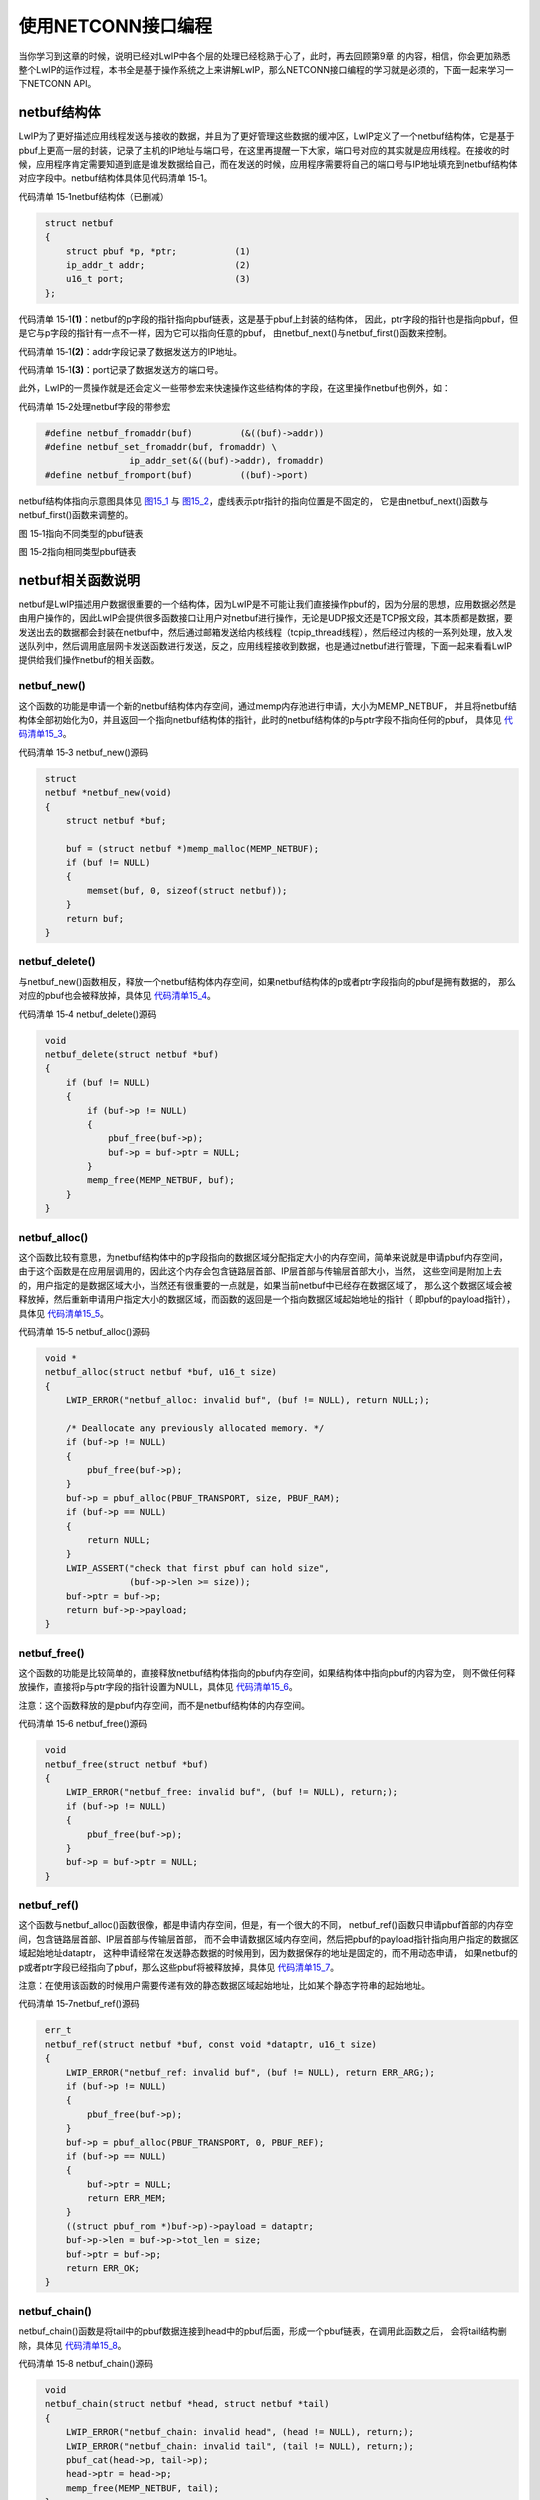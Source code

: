 使用NETCONN接口编程
-------------------

当你学习到这章的时候，说明已经对LwIP中各个层的处理已经稔熟于心了，此时，再去回顾第9章
的内容，相信，你会更加熟悉整个LwIP的运作过程，本书全是基于操作系统之上来讲解LwIP，那么NETCONN接口编程的学习就是必须的，下面一起来学习一下NETCONN
API。

netbuf结构体
~~~~~~~~~~~~

LwIP为了更好描述应用线程发送与接收的数据，并且为了更好管理这些数据的缓冲区，LwIP定义了一个netbuf结构体，它是基于pbuf上更高一层的封装，记录了主机的IP地址与端口号，在这里再提醒一下大家，端口号对应的其实就是应用线程。在接收的时候，应用程序肯定需要知道到底是谁发数据给自己，而在发送的时候，应用程序需要将自己的端口号与IP地址填充到netbuf结构体对应字段中。netbuf结构体具体见代码清单
15‑1。

代码清单 15‑1netbuf结构体（已删减）

.. code-block:: c
   :name: 代码清单15_1

    struct netbuf
    {
        struct pbuf *p, *ptr;		(1)
        ip_addr_t addr;			(2)
        u16_t port;			(3)
    };

代码清单
15‑1\ **(1)**\ ：netbuf的p字段的指针指向pbuf链表，这是基于pbuf上封装的结构体，
因此，ptr字段的指针也是指向pbuf，但是它与p字段的指针有一点不一样，因为它可以指向任意的pbuf，
由netbuf_next()与netbuf_first()函数来控制。

代码清单 15‑1\ **(2)**\ ：addr字段记录了数据发送方的IP地址。

代码清单 15‑1\ **(3)**\ ：port记录了数据发送方的端口号。

此外，LwIP的一贯操作就是还会定义一些带参宏来快速操作这些结构体的字段，在这里操作netbuf也例外，如：

代码清单 15‑2处理netbuf字段的带参宏

.. code-block:: c
   :name: 代码清单15_2

    #define netbuf_fromaddr(buf)         (&((buf)->addr))
    #define netbuf_set_fromaddr(buf, fromaddr) \
                    ip_addr_set(&((buf)->addr), fromaddr)
    #define netbuf_fromport(buf)         ((buf)->port)

netbuf结构体指向示意图具体见 图15_1_ 与 图15_2_，虚线表示ptr指针的指向位置是不固定的，
它是由netbuf_next()函数与netbuf_first()函数来调整的。

.. image:: media/image1.png
   :align: center
   :alt: 图 15‑1指向不同类型的pbuf链表
   :name: 图15_1

图 15‑1指向不同类型的pbuf链表

.. image:: media/image2.png
   :align: center
   :alt: 图 15‑2指向相同类型pbuf链表
   :name: 图15_2

图 15‑2指向相同类型pbuf链表

netbuf相关函数说明
~~~~~~~~~~~~~~~~~~

netbuf是LwIP描述用户数据很重要的一个结构体，因为LwIP是不可能让我们直接操作pbuf的，因为分层的思想，应用数据必然是由用户操作的，因此LwIP会提供很多函数接口让用户对netbuf进行操作，无论是UDP报文还是TCP报文段，其本质都是数据，要发送出去的数据都会封装在netbuf中，然后通过邮箱发送给内核线程（tcpip_thread线程），然后经过内核的一系列处理，放入发送队列中，然后调用底层网卡发送函数进行发送，反之，应用线程接收到数据，也是通过netbuf进行管理，下面一起来看看LwIP提供给我们操作netbuf的相关函数。

netbuf_new()
^^^^^^^^^^^^

这个函数的功能是申请一个新的netbuf结构体内存空间，通过memp内存池进行申请，大小为MEMP_NETBUF，
并且将netbuf结构体全部初始化为0，并且返回一个指向netbuf结构体的指针，此时的netbuf结构体的p与ptr字段不指向任何的pbuf，
具体见 代码清单15_3_。

代码清单 15‑3 netbuf_new()源码

.. code-block:: c
   :name: 代码清单15_3

    struct
    netbuf *netbuf_new(void)
    {
        struct netbuf *buf;

        buf = (struct netbuf *)memp_malloc(MEMP_NETBUF);
        if (buf != NULL)
        {
            memset(buf, 0, sizeof(struct netbuf));
        }
        return buf;
    }

netbuf_delete()
^^^^^^^^^^^^^^^

与netbuf_new()函数相反，释放一个netbuf结构体内存空间，如果netbuf结构体的p或者ptr字段指向的pbuf是拥有数据的，
那么对应的pbuf也会被释放掉，具体见 代码清单15_4_。

代码清单 15‑4 netbuf_delete()源码

.. code-block:: c
   :name: 代码清单15_4

    void
    netbuf_delete(struct netbuf *buf)
    {
        if (buf != NULL)
        {
            if (buf->p != NULL)
            {
                pbuf_free(buf->p);
                buf->p = buf->ptr = NULL;
            }
            memp_free(MEMP_NETBUF, buf);
        }
    }

netbuf_alloc()
^^^^^^^^^^^^^^

这个函数比较有意思，为netbuf结构体中的p字段指向的数据区域分配指定大小的内存空间，简单来说就是申请pbuf内存空间，
由于这个函数是在应用层调用的，因此这个内存会包含链路层首部、IP层首部与传输层首部大小，当然，
这些空间是附加上去的，用户指定的是数据区域大小，当然还有很重要的一点就是，如果当前netbuf中已经存在数据区域了，
那么这个数据区域会被释放掉，然后重新申请用户指定大小的数据区域，而函数的返回是一个指向数据区域起始地址的指针（
即pbuf的payload指针），具体见 代码清单15_5_。

代码清单 15‑5 netbuf_alloc()源码

.. code-block:: c
   :name: 代码清单15_5

    void *
    netbuf_alloc(struct netbuf *buf, u16_t size)
    {
        LWIP_ERROR("netbuf_alloc: invalid buf", (buf != NULL), return NULL;);

        /* Deallocate any previously allocated memory. */
        if (buf->p != NULL)
        {
            pbuf_free(buf->p);
        }
        buf->p = pbuf_alloc(PBUF_TRANSPORT, size, PBUF_RAM);
        if (buf->p == NULL)
        {
            return NULL;
        }
        LWIP_ASSERT("check that first pbuf can hold size",
                    (buf->p->len >= size));
        buf->ptr = buf->p;
        return buf->p->payload;
    }

netbuf_free()
^^^^^^^^^^^^^

这个函数的功能是比较简单的，直接释放netbuf结构体指向的pbuf内存空间，如果结构体中指向pbuf的内容为空，
则不做任何释放操作，直接将p与ptr字段的指针设置为NULL，具体见 代码清单15_6_。

注意：这个函数释放的是pbuf内存空间，而不是netbuf结构体的内存空间。

代码清单 15‑6 netbuf_free()源码

.. code-block:: c
   :name: 代码清单15_6

    void
    netbuf_free(struct netbuf *buf)
    {
        LWIP_ERROR("netbuf_free: invalid buf", (buf != NULL), return;);
        if (buf->p != NULL)
        {
            pbuf_free(buf->p);
        }
        buf->p = buf->ptr = NULL;
    }

netbuf_ref()
^^^^^^^^^^^^

这个函数与netbuf_alloc()函数很像，都是申请内存空间，但是，有一个很大的不同，
netbuf_ref()函数只申请pbuf首部的内存空间，包含链路层首部、IP层首部与传输层首部，
而不会申请数据区域内存空间，然后把pbuf的payload指针指向用户指定的数据区域起始地址dataptr，
这种申请经常在发送静态数据的时候用到，因为数据保存的地址是固定的，而不用动态申请，
如果netbuf的p或者ptr字段已经指向了pbuf，那么这些pbuf将被释放掉，具体见 代码清单15_7_。

注意：在使用该函数的时候用户需要传递有效的静态数据区域起始地址，比如某个静态字符串的起始地址。

代码清单 15‑7netbuf_ref()源码

.. code-block:: c
   :name: 代码清单15_7

    err_t
    netbuf_ref(struct netbuf *buf, const void *dataptr, u16_t size)
    {
        LWIP_ERROR("netbuf_ref: invalid buf", (buf != NULL), return ERR_ARG;);
        if (buf->p != NULL)
        {
            pbuf_free(buf->p);
        }
        buf->p = pbuf_alloc(PBUF_TRANSPORT, 0, PBUF_REF);
        if (buf->p == NULL)
        {
            buf->ptr = NULL;
            return ERR_MEM;
        }
        ((struct pbuf_rom *)buf->p)->payload = dataptr;
        buf->p->len = buf->p->tot_len = size;
        buf->ptr = buf->p;
        return ERR_OK;
    }

netbuf_chain()
^^^^^^^^^^^^^^

netbuf_chain()函数是将tail中的pbuf数据连接到head中的pbuf后面，形成一个pbuf链表，在调用此函数之后，
会将tail结构删除，具体见 代码清单15_8_。

代码清单 15‑8 netbuf_chain()源码

.. code-block:: c
   :name: 代码清单15_8

    void
    netbuf_chain(struct netbuf *head, struct netbuf *tail)
    {
        LWIP_ERROR("netbuf_chain: invalid head", (head != NULL), return;);
        LWIP_ERROR("netbuf_chain: invalid tail", (tail != NULL), return;);
        pbuf_cat(head->p, tail->p);
        head->ptr = head->p;
        memp_free(MEMP_NETBUF, tail);
    }

netbuf_data()
^^^^^^^^^^^^^

该函数可以将netbuf结构体中的ptr指针指向的pbuf数据起始地址填写到dataptr中，同时将数据长度填入len中，
netbuf结构体中p字段的指针指向的数据可能是一个pbuf链表，但是这个函数的操作只能是将ptr指针指向的pbuf数据填写到dataptr中，
如果想要操作netbuf中p指向的链表数据，想要使用netbuf_next()或者netbuf_first()函数来调整ptr指针指向的pbuf，
具体见 代码清单15_9_。

代码清单 15‑9 netbuf_data()

.. code-block:: c
   :name: 代码清单15_9

    err_t
    netbuf_data(struct netbuf *buf, void **dataptr, u16_t *len)
    {
    LWIP_ERROR("netbuf_data: invalid buf", (buf != NULL), return ERR_ARG;);
    LWIP_ERROR("netbuf_data: invalid dataptr", (dataptr != NULL), return ERR_ARG;);
    LWIP_ERROR("netbuf_data: invalid len", (len != NULL), return ERR_ARG;);

        if (buf->ptr == NULL)
        {
            return ERR_BUF;
        }
        *dataptr = buf->ptr->payload;
        *len = buf->ptr->len;
        return ERR_OK;
    }

netbuf_next()与netbuf_first()
^^^^^^^^^^^^^^^^^^^^^^^^^^^^^

netbuf_next()用于移动netbuf的ptr数据指针，使ptr指针指向pbuf链表的下一个pbuf。
同样的netbuf_first()函数可以将ptr指针指向pbuf链表的第一个pbuf。这两个函数是很有用的，
比如netbuf中p字段的指针指向一个pbuf链表，并且pbuf链表中拥有多个pbuf，
那么需要配合netbuf_data()函数将链表中的所有的pbuf读取并且处理；如果netbuf_next()函数的返回值为0，
表示调整成功，而如果返回值小于0时，则表示调整失败，当前pbuf已经是链表的最后一个pbuf，
具体见 代码清单15_10_。

代码清单 15‑10 netbuf_next()与netbuf_first()源码

.. code-block:: c
   :name: 代码清单15_10

    s8_t
    netbuf_next(struct netbuf *buf)
    {
        LWIP_ERROR("netbuf_next: invalid buf", (buf != NULL), return -1;);
        if (buf->ptr->next == NULL)
        {
            return -1;
        }
        buf->ptr = buf->ptr->next;
        if (buf->ptr->next == NULL)
        {
            return 1;
        }
        return 0;
    }

    void
    netbuf_first(struct netbuf *buf)
    {
        LWIP_ERROR("netbuf_first: invalid buf", (buf != NULL), return;);
        buf->ptr = buf->p;
    }

netbuf_copy()
^^^^^^^^^^^^^

这个函数用于将netbuf
结构体数据区域pbuf中的所有数据拷贝到dataptr指针指向的存储区，即使pbuf（链表）中的数据被保存在多个pbuf中，
它也会完全拷贝出来，len参数指定要拷贝数据的最大长度，如果netbuf的数据区域空间小于len指定的大小，
那么内核只会拷贝netbuf数据区域大小的数据，此外，该函数本质是一个宏定义，
真正实现的函数在pbuf.c中，具体见 代码清单15_11_。

代码清单 15‑11 netbuf_copy()源码

.. code-block:: c
   :name: 代码清单15_11

    #define netbuf_copy_partial(buf, dataptr, len, offset) \
                pbuf_copy_partial((buf)->p, (dataptr), (len), (offset))
    #define netbuf_copy(buf,dataptr,len)  \
                netbuf_copy_partial(buf, dataptr, len, 0)

    u16_t pbuf_copy_partial(const struct pbuf *buf, void *dataptr,
                u16_t len, u16_t offset)
    {
        const struct pbuf *p;
        u16_t left = 0;
        u16_t buf_copy_len;
        u16_t copied_total = 0;


        for (p = buf; len != 0 && p != NULL; p = p->next)
        {
            if ((offset != 0) && (offset >= p->len))
            {
                offset = (u16_t)(offset - p->len);
            }
            else
            {
            buf_copy_len = (u16_t)(p->len - offset);
                if (buf_copy_len > len)
                {
                    buf_copy_len = len;
                }
                MEMCPY(&((char *)dataptr)[left],
                        &((char *)p->payload)[offset], buf_copy_len);
                copied_total = (u16_t)(copied_total + buf_copy_len);
                left = (u16_t)(left + buf_copy_len);
                len = (u16_t)(len - buf_copy_len);
                offset = 0;
            }
        }
        return copied_total;
    }


netbuf_take()
^^^^^^^^^^^^^

这个函数用于将用户指定区域的数据dataptr拷贝到netbuf
结构体数据区域pbuf中，可能用户数据太多，一个pbuf存储不下用户的数据，那么内核将对数据进行切割处理，使用多个pbuf存储，len参数指定要拷贝数据的长度，具体见 代码清单15_12_。

代码清单 15‑12 netbuf_take()源码

.. code-block:: c
   :name: 代码清单15_12

    #define netbuf_take(buf, dataptr, len) \
        pbuf_take((buf)->p, dataptr, len)

    err_t
    pbuf_take(struct pbuf *buf, const void *dataptr, u16_t len)
    {
        struct pbuf *p;
        size_t buf_copy_len;
        size_t total_copy_len = len;
        size_t copied_total = 0;

        if ((buf == NULL) || (dataptr == NULL) || (buf->tot_len < len))
        {
            return ERR_ARG;
        }

        /* 拷贝数据 */
        for (p = buf; total_copy_len != 0; p = p->next)
        {
            LWIP_ASSERT("pbuf_take: invalid pbuf", p != NULL);
            buf_copy_len = total_copy_len;
            if (buf_copy_len > p->len)
            {
                /* 此pbuf无法保存所有剩余数据 */
                buf_copy_len = p->len;
            }
            /* 从dataptr 拷贝数据到 p->payload*/
            MEMCPY(p->payload, &((const char *)dataptr)[copied_total], buf_copy_len);
            total_copy_len -= buf_copy_len;
            copied_total += buf_copy_len;
        }
        return ERR_OK;
    }

其他操作netbuf的宏定义
^^^^^^^^^^^^^^^^^^^^^^

除了上述的一些函数（宏定义）以外，LwIP还定义了很多宏直接操作netbuf，获得netbuf的信息，或者设置netbuf的字段信息，具体见

代码清单 15‑13其他操作netbuf的宏定义

.. code-block:: c
   :name: 代码清单15_13

    //获取数据的总长度
    #define netbuf_len(buf)              ((buf)->p->tot_len)

    //得到远端IP地址（目标IP地址）
    #define netbuf_fromaddr(buf)         (&((buf)->addr))

    //设置远端IP地址（目标IP地址）
    #define netbuf_set_fromaddr(buf, fromaddr) \
    ip_addr_set(&((buf)->addr), fromaddr)

    //得到远端端口号
    #define netbuf_fromport(buf)         ((buf)->port)

netconn结构体
~~~~~~~~~~~~~

在LwIP中，如TCP连接，UDP通信，都是需要提供一个编程接口给用户使用的，那么为了描述这样子的一个接口，LwIP抽象出来一个nettonn结构体，它能描述一个连接，供应用程序使用，同时内核的NETCONN
API接口也对各种连接操作函数进行了统一的封装，这样子，用户程序可以很方便使netconn和编程函数，我们暂且将netconn称之为连接结构体。

一个连接结构体中包含的成员变量很多，如描述连接的类型，连接的状态（主要是在TCP连接中使用），
对应的控制块（如UDP控制块、TCP控制块等等），还有对应线程的消息邮箱以及一些记录的信息，具体见 代码清单15_14_。

代码清单 15‑14 netconn结构体

.. code-block:: c
   :name: 代码清单15_14

    struct netconn
    {
        /** netconn类型 */
        enum netconn_type type;
        /** 当前netconn状态 */
        enum netconn_state state;
        /** LwIP的控制块指针，如TCP控制块、UDP控制块 */
        union
        {
            struct ip_pcb  *ip;
            struct tcp_pcb *tcp;
            struct udp_pcb *udp;
            struct raw_pcb *raw;
        } pcb;
        err_t pending_err;/** 这个netconn最后一个异步未报告的错误 */
        sys_sem_t op_completed;	//信号量
        /** 消息邮箱，存储接收的数据，直到它们被提取 */
        sys_mbox_t recvmbox;
        /** 用于TCP服务器上的请求连接缓冲区 */
        sys_mbox_t acceptmbox;

        /** socket描述符，用于Socket API */
    #if LWIP_SOCKET
        int socket;
    #endif /* LWIP_SOCKET */

        /** 标志 */
        u8_t flags;
    #if LWIP_TCP
        /** 当调用netconn_write()函数发送的数据不适合发送缓冲区时，
            数据会暂时存储在current_msg中，等待数据合适的时候进行发送 */
        struct api_msg *current_msg;
    #endif /* LWIP_TCP */
        /** 连接相关的回调函数 */
        netconn_callback callback;
    };


在这里我们简单讲解一下netconn结构体中的部分字段，op_completed信号量是非常重要的字段，它是等待对应的处理函数处理完成时两部分线程进行同步，具体可以参考图9_4的运作过程。

recvmbox邮箱是接收数据的邮箱，内核线程会把接收到的数据投递到这个邮箱中，等待应用线程来读取这些数据。

同时LwIP为了描述连接的类型与状态，定义了一些枚举类型的变量，此外还定义了一个回调函数的指针类型，具体见
代码清单15_15_。

代码清单 15‑15 描述netconn的类型、状态及回调函数

.. code-block:: c
   :name: 代码清单15_15

    enum netconn_type
    {
        NETCONN_INVALID     = 0,
        /** TCP */
        NETCONN_TCP         = 0x10,
        /** UDP */
        NETCONN_UDP         = 0x20,
        /** UDP lite */
        NETCONN_UDPLITE     = 0x21,
        /** 无校验UDP */
        NETCONN_UDPNOCHKSUM = 0x22,
        /** Raw */
        NETCONN_RAW         = 0x40
    };

    enum netconn_state
    {
        NETCONN_NONE,       //不处于任何状态
        NETCONN_WRITE,      //正在写（发送）数据
        NETCONN_LISTEN,     //处于监听状态
        NETCONN_CONNECT,    //处于连接状态
        NETCONN_CLOSE       //处于关闭状态
    };

    typedef void (* netconn_callback)(struct netconn *,
                                    enum netconn_evt,
                                    u16_t len);


netconn函数接口说明
~~~~~~~~~~~~~~~~~~~

在前面一直都是NETCONN
API，但是都没真正使用到这些API，下面我们就正式进入NETCONN
API的学习阶段，下面这些函数都在api_lib.c文件中实现，在api.h头文件中声明。

提示：本章的内容建议结合第9章 一起查看，更深入了解这些函数接口的运作。

netconn_new()
^^^^^^^^^^^^^

函数 netconn_new
()本质上是一个宏定义，它用来创建一个新的连接结构，连接结构的类型可以选择为
TCP 或 UDP等，参数 type 描述了连接的类型，可以为 NETCONN_TCP
或NETCONN_UDP
等，在这个函数被调用时，会初始化相关的字段，而并不会创建连接，具体见 代码清单15_16_。

代码清单 15‑16 netconn_new()源码

.. code-block:: c
   :name: 代码清单15_16

    //该函数本质是宏定义
    #define netconn_new(t)   \
                netconn_new_with_proto_and_callback(t, 0, NULL)

    //真正实现的函数
    struct netconn *
    netconn_new_with_proto_and_callback(enum netconn_type t,
                                        u8_t proto,
                                        netconn_callback callback)
    {
        struct netconn *conn;
        API_MSG_VAR_DECLARE(msg);
        API_MSG_VAR_ALLOC_RETURN_NULL(msg);

        conn = netconn_alloc(t, callback);		(1)
        if (conn != NULL)
        {
            err_t err;

            API_MSG_VAR_REF(msg).msg.n.proto = proto;
            API_MSG_VAR_REF(msg).conn = conn;
            err = netconn_apimsg(lwip_netconn_do_newconn,
                                &API_MSG_VAR_REF(msg));		(2)
            if (err != ERR_OK)
            {
                sys_sem_free(&conn->op_completed);
                sys_mbox_free(&conn->recvmbox);
                memp_free(MEMP_NETCONN, conn);
                API_MSG_VAR_FREE(msg);
                return NULL;
            }
        }
        API_MSG_VAR_FREE(msg);
        return conn;
    }

代码清单
15‑16\ **(1)**\ ：我们先看看这个函数的执行过程，首先调用netconn_alloc()函数申请并且并且初始化一个netconn结构，
初始化的过程包括设置
netconn 结构体中类型字段等，同时为该结构的 op_completed
创建一个信号量（用于同步）、在netconn 结构体中的 recvmbox
字段创建一个接收邮箱。但是注意了， netconn_alloc ()函数并不是在
api_lib.c 文件中，而是在api_msg.c
中，具体的实现过程大家可以自行去了解，在这里就不多讲解。

代码清单
15‑16\ **(2)**\ ：调用netconn_apimsg()函数构造一个消息，并且通过系统的消息邮箱发送给内核线程，
请求LwIP内核去执行lwip_netconn_do_newconn()函数，并且在执行的时候，需要利用op_completed
字段的信号量进行同步，直到内核处理完后，会释放一个信号量表示执行完成，这样子就形成两个线程间的同步，netconn_new()函数才得以继续执行。

netconn_delete()
^^^^^^^^^^^^^^^^

这个函数的功能与netconn_new()函数刚好是相反的，它用于删除一个netconn连接结构，对于TCP连接，
如果此时是处于连接状态的，在调用该函数后，将请求内核执行终止连接操作，此时应用线程是无需理会到底是怎么运作的，
因为LwIP内核将会完成所有的挥手过程，需要注意的是此时的TCP控制块还是不会立即被删除的，
因为需要完成真正的断开挥手操作，这些状态可以参考TCP协议状态转移图。而对于UDP协议，UDP控制块将被删除，
终止通信，具体见 代码清单15_17_。

代码清单 15‑17 netconn_delete()源码

.. code-block:: c
   :name: 代码清单15_17

    err_t
    netconn_delete(struct netconn *conn)
    {
        err_t err;

        /* 判断一下netconn结构是否正确 */
        if (conn == NULL)
        {
            return ERR_OK;
        }

        err = netconn_prepare_delete(conn);			(1)

        if (err == ERR_OK)
        {
            netconn_free(conn);
        }
        return err;
    }

    err_t
    netconn_prepare_delete(struct netconn *conn)
    {
        err_t err;
        API_MSG_VAR_DECLARE(msg);

        if (conn == NULL)
        {
            return ERR_OK;
        }

        API_MSG_VAR_ALLOC(msg);
        API_MSG_VAR_REF(msg).conn = conn;

        //记录时间
        API_MSG_VAR_REF(msg).msg.sd.polls_left =
            ((LWIP_TCP_CLOSE_TIMEOUT_MS_DEFAULT
            + TCP_SLOW_INTERVAL - 1) / TCP_SLOW_INTERVAL) + 1;

        err = netconn_apimsg(lwip_netconn_do_delconn,
                            &API_MSG_VAR_REF(msg)); 	 (2)

        API_MSG_VAR_FREE(msg);

        if (err != ERR_OK)
        {
            return err;
        }
        return ERR_OK;
    }

代码清单
15‑17\ **(1)(2)**\ ：这个函数真正处理的函数是netconn_prepare_delete()，
它同样是调用netconn_apimsg()函数先构造一个API消息，然后投递到系统邮箱，
请求LwIP内核线程去执行lwip_netconn_do_delconn()函数，这个函数会将对应的netconn连接结构删除，
在执行完毕之后，通过信号量进行同步，应用线程得以继续执行。

netconn_getaddr()
^^^^^^^^^^^^^^^^^

netconn_getaddr()函数的作用很简单，就是获取一个netconn连接结构的源IP地址、端口号与目标IP地址、端口号等信息，
并且IP地址保存在addr中，端口号保存在port中，而local指定需要获取的信息是本地IP地址（源IP地址）
还是远端IP地址（目标IP地址），如果是1则表示获取本地IP地址与端口号，如果为0表示远端IP地址与端口号。
同样的，该函数会调用netconn_apimsg()函数构造一个API消息，并且请求内核执行lwip_netconn_do_getaddr()函数，
然后通过netconn连接结构的信号量进行同步，具体见 代码清单15_18_。

代码清单 15‑18 netconn_getaddr()源码

.. code-block:: c
   :name: 代码清单15_18

    err_t
    netconn_getaddr(struct netconn *conn,
                    ip_addr_t *addr,
                    u16_t *port,
                    u8_t local)
    {
        API_MSG_VAR_DECLARE(msg);
        err_t err;

        API_MSG_VAR_ALLOC(msg);
        API_MSG_VAR_REF(msg).conn = conn;
        API_MSG_VAR_REF(msg).msg.ad.local = local;
        msg.msg.ad.ipaddr = addr;
        msg.msg.ad.port = port;

        err = netconn_apimsg(lwip_netconn_do_getaddr, &msg);

        API_MSG_VAR_FREE(msg);

        return err;
    }

netconn_bind()
^^^^^^^^^^^^^^

netconn_bind()函数用于将一个 IP
地址及端口号与netconn连接结构进行绑定，如果作为服务器端，这一步操作是必然需要的，同样的，
该函数会调用netconn_apimsg()函数构造一个API消息，并且请求内核执行lwip_netconn_do_bind()函数，
然后通过netconn连接结构的信号量进行同步，事实上内核线程的处理也是通过函数调用xxx_bind（
xxx_bind可以是udp_bind、tcp_bind、raw_bind，具体是哪个函数内核是根据netconn的类型决定的）
完成相应控制块的绑定工作，具体见 代码清单15_19_。

代码清单 15‑19 netconn_bind()源码

.. code-block:: c
   :name: 代码清单15_19

    err_t
    netconn_bind(struct netconn *conn,
                const ip_addr_t *addr,
                u16_t port)
    {
        API_MSG_VAR_DECLARE(msg);
        err_t err;
        /* 如果IP地址为空，将设置为 */
        if (addr == NULL)
        {
            addr = IP4_ADDR_ANY;
        }

        API_MSG_VAR_ALLOC(msg);
        API_MSG_VAR_REF(msg).conn = conn;
        API_MSG_VAR_REF(msg).msg.bc.ipaddr = API_MSG_VAR_REF(addr);
        API_MSG_VAR_REF(msg).msg.bc.port = port;

        err = netconn_apimsg(lwip_netconn_do_bind,
                            &API_MSG_VAR_REF(msg));

        API_MSG_VAR_FREE(msg);

        return err;
    }

netconn_connect()
^^^^^^^^^^^^^^^^^

netconn_connect()函数是一个主动建立连接的函数，它一般在客户端中调用，将服务器端的
IP 地址和端口号与本地的netconn
连接结构绑定，当TCP协议使用该函数的时候就是进行握手的过程，调用的应用线程将阻塞至握手完成；
而对于UDP协议来说，调用该函数只是设置UDP控制块的目标IP地址与目标端口号，
其实这个函数也是通过调用netconn_apimsg()函数构造一个API消息，并且请求内核执行lwip_netconn_do_connect()函数，
然后通过netconn连接结构的信号量进行同步，在lwip_netconn_do_connect()函数中，根据netconn的类型不同，
调用对应的xxx_connect()函数进行对应的处理，如果是TCP连接，将调用tcp_connect()；如果是UDP协议，
将调用udp_connect()；如果是RAW，将调用raw_connect()函数处理，具体见 代码清单15_20_。

代码清单 15‑20 netconn_connect()源码

.. code-block:: c
   :name: 代码清单15_20

    err_t
    netconn_connect(struct netconn *conn,
                    const ip_addr_t *addr,
                    u16_t port)
    {
        API_MSG_VAR_DECLARE(msg);
        err_t err;

        if (addr == NULL)
        {
            addr = IP4_ADDR_ANY;
        }

        API_MSG_VAR_ALLOC(msg);
        API_MSG_VAR_REF(msg).conn = conn;
        API_MSG_VAR_REF(msg).msg.bc.ipaddr = API_MSG_VAR_REF(addr);
        API_MSG_VAR_REF(msg).msg.bc.port = port;

        err = netconn_apimsg(lwip_netconn_do_connect,
                            &API_MSG_VAR_REF(msg));

        API_MSG_VAR_FREE(msg);

        return err;
    }

netconn_disconnect()
^^^^^^^^^^^^^^^^^^^^

该函数是用于终止一个UDP协议的通信，注意，是UDP协议，而不是TCP协议，因为这个函数只能用于UDP协议，
简单来说就是将UDP控制块的目标IP地址与目标端口号清除，不过麻雀虽小，但五脏俱全，
同样的该函数也是构造API消息请求内核执行lwip_netconn_do_disconnect()函数，具体见 代码清单15_21_。

代码清单 15‑21 netconn_disconnect()源码

.. code-block:: c
   :name: 代码清单15_21

    err_t
    netconn_disconnect(struct netconn *conn)
    {
        API_MSG_VAR_DECLARE(msg);
        err_t err;

        API_MSG_VAR_ALLOC(msg);
        API_MSG_VAR_REF(msg).conn = conn;

        err = netconn_apimsg(lwip_netconn_do_disconnect,
                            &API_MSG_VAR_REF(msg));

        API_MSG_VAR_FREE(msg);

        return err;
    }

netconn_listen()
^^^^^^^^^^^^^^^^

netconn_listen()函数的本质是一个带参宏，其真正调用的函数是netconn_listen_with_backlog()，
只适用于TCP服务器中调用，它的作用是让netconn连接结构处于监听状态，同时让TCP控制块的状态处于LISTEN状态，
以便客户端连接，同样的，它通过netconn_apimsg()函数请求内核执行lwip_netconn_do_listen()，
这个函数才是真正处理TCP连接的监听状态，并且在这个函数中会创建一个连接邮箱——acceptmbox邮箱在netconn连接结构中，
然后在TCP控制块中注册连接回调函数——accept_function()，当有客户端连接的时候，这个回调函数被执行，
并且向acceptmbox邮箱发送一个消息，通知应用程序有一个新的客户端连接，以便用户去处理这个连接。当然，
在wip_netconn_do_listen()函数处理完成的时候会释放一个信号量，以进行线程间的同步，具体见 代码清单15_22_。

代码清单 15‑22 netconn_listen()源码

.. code-block:: c
   :name: 代码清单15_22

    #define netconn_listen(conn)	\
        netconn_listen_with_backlog(conn, TCP_DEFAULT_LISTEN_BACKLOG)

    err_t
    netconn_listen_with_backlog(struct netconn *conn, u8_t backlog)
    {
        API_MSG_VAR_DECLARE(msg);
        err_t err;

        LWIP_UNUSED_ARG(backlog);

        API_MSG_VAR_ALLOC(msg);
        API_MSG_VAR_REF(msg).conn = conn;

        err = netconn_apimsg(lwip_netconn_do_listen,
                            &API_MSG_VAR_REF(msg));

        API_MSG_VAR_FREE(msg);

        return err;
    }

netconn_accept()
^^^^^^^^^^^^^^^^

该函数用于TCP服务器中，接受远端主机的连接，内核会在acceptmbox邮箱中获取一个连接请求，如果邮箱中没有连接请求，将阻塞应用程序，直到接收到从远端主机发出的连接请求。调用这个函数的应用程序必须处于监听（LISTEN）状态，因此在调用netconn_accept()函数之前必须调用netconn_listen()函数进入监听状态，在与远程主机的连接建立后，函数返回一个连接结构netconn；该函数在并不会构造一个API消息，而是直接获取acceptmbox邮箱中的连接请求，如果没有连接请求，将一直阻塞，当接收到远端主机的连接请求后，它会触发一个连接事件的回调函数（netconn结构体中的回调函数字段），连接的信息由accept_function()函数完成。可能很多同学一看那源码，没发现这个回调函数啊，其实在LwIP在将TCP服务器进入监听状态的时候就已经注册了这个回调函数，在有连接的时候，就直接进行连接。在lwip_netconn_do_listen()
函数中调用
tcp_accept()函数进行注册连接时候的回调函数，netconn_accept()源码具体见 代码清单15_23_。

代码清单 15‑23 netconn_accept()源码

.. code-block:: c
   :name: 代码清单15_23

    err_t
    netconn_accept(struct netconn *conn, struct netconn **new_conn)
    {
    #if LWIP_TCP
        err_t err;
        void *accept_ptr;
        struct netconn *newconn;

        err = netconn_err(conn);
        if (err != ERR_OK)
        {
            /* return pending error */
            return err;
        }
        if (!NETCONN_ACCEPTMBOX_WAITABLE(conn))
        {
            /* 如果acceptmbox无效 */
            return ERR_CLSD;
        }
        //如果netconn是不阻塞的
        if (netconn_is_nonblocking(conn))
        {
            //从 acceptmbox 邮箱获取远端主机的连接请求
            if (sys_arch_mbox_tryfetch(&conn->acceptmbox, &accept_ptr)
                    == SYS_ARCH_TIMEOUT)
            {
                //如果超时
                return ERR_WOULDBLOCK;
            }
        }
        else
        {
            //一直等待着远端的连接请求
            sys_arch_mbox_fetch(&conn->acceptmbox, &accept_ptr, 0);
        }

        /* 触发连接事件的回调函数 */
        API_EVENT(conn, NETCONN_EVT_RCVMINUS, 0);

        if (lwip_netconn_is_err_msg(accept_ptr, &err))
        {
            /* 如果连接错误 */
            return err;
        }
        if (accept_ptr == NULL)
        {
            /* 连接已终止 */
            return ERR_CLSD;
        }
        newconn = (struct netconn *)accept_ptr;
        *new_conn = newconn;

        return ERR_OK;
    }

netconn_recv()
^^^^^^^^^^^^^^

这个函数可能是我们在写代码中遇到最多的函数了，它可以接收一个UDP或者TCP的数据包，从recvmbox邮箱中获取数据包，如果该邮箱中没有数据包，那么线程调用这个函数将会进入阻塞状态以等待消息的到来，如果在等待TCP连接上的数据时，远端主机终止连接，将返回一个终止连接的错误代码（ERR_CLSD），应用程序可以根据错误的类型进行不一样的处理。

对应TCP连接，netconn_recv()函数将调用netconn_recv_data_tcp()函数去获取TCP连接上的数据，
在获取数据的过程中，调用netconn_recv_data()函数从recvmbox邮箱获取pbuf，
然后通过netconn_tcp_recvd_msg()->netconn_apimsg()函数构造一个API消息投递给系统邮箱，
请求内核执行lwip_netconn_do_recv()函数，该函数将调用tcp_recved()函数去更新TCP接收窗口，
同时netconn_recv()函数将完成pbuf数据包封装在netbuf中，返回个应用程序；而对于UDP协议、RAW连接，
将简单多了，将直接调用netconn_recv_data()函数获取数据，完成pbuf封装在netbuf中，
返回给应用程序，具体见 代码清单15_24_。

代码清单 15‑24 netconn_recv()源码

.. code-block:: c
   :name: 代码清单15_24

    err_t
    netconn_recv(struct netconn *conn, struct netbuf **new_buf)
    {
    #if LWIP_TCP
        struct netbuf *buf = NULL;
        err_t err;
    #endif /* LWIP_TCP */

        *new_buf = NULL;

    #if LWIP_TCP
    #if (LWIP_UDP || LWIP_RAW)

        //如果是TCP连接
        if (NETCONNTYPE_GROUP(conn->type) == NETCONN_TCP)
    #endif /* (LWIP_UDP || LWIP_RAW) */
        {
            struct pbuf *p = NULL;
            /* 申请内存 */
            buf = (struct netbuf *)memp_malloc(MEMP_NETBUF);
            if (buf == NULL)
            {
                return ERR_MEM;
            }

            //等待数据 —— TCP连接
            err = netconn_recv_data_tcp(conn, &p, 0);
            if (err != ERR_OK)
            {
                memp_free(MEMP_NETBUF, buf);
                return err;
            }
            LWIP_ASSERT("p != NULL", p != NULL);

            buf->p = p;
            buf->ptr = p;
            buf->port = 0;
            ip_addr_set_zero(&buf->addr);
            *new_buf = buf;

            return ERR_OK;
        }
    #endif /* LWIP_TCP */
    #if LWIP_TCP && (LWIP_UDP || LWIP_RAW)
        //如果是UDP协议、RAW连接
        else
    #endif /* LWIP_TCP && (LWIP_UDP || LWIP_RAW) */
        {
    #if (LWIP_UDP || LWIP_RAW)

            //等待数据
            return netconn_recv_data(conn, (void **)new_buf, 0);
    #endif /* (LWIP_UDP || LWIP_RAW) */
        }
    }

整个运作过程的示意图具体见图 15‑3。

.. image:: media/image3.png
   :align: center
   :alt: 图 15‑3接收数据运作的示意图（已省略部分细节）
   :name: 图15_3

图 15‑3接收数据运作的示意图（已省略部分细节）

netconn_send()
^^^^^^^^^^^^^^

整个数据发送函数我们在实际中使用的也是非常多的，它用于UDP协议、RAW连接发送数据，
通过参数conn选择指定的UDP或者RAW控制块发送参数buf中的数据，UDP/RAW控制块中已经记录了目标IP地址与目标端口号了。
这些数据被封装在netbuf中，如果没有使用IP数据报分片功能，那么这些数据不能太大，数据长度不能大于网卡最大传输单元MTU，因为这个API目前还没有提供直接获取底层网卡最大传输单元MTU数值的函数，这就需要采用其它的途径来避免超过MTU值，所以规定了一个上限，即netbuf中包含的数据不能大于1000个字节，这就需要我们自己在发送数据的时候要注意，当然，使用了IP数据报分片功能的话，就不用管这些限制了。该函数会调用netconn_apimsg()函数构造一个API消息，并且请求内核执行lwip_netconn_do_send()函数，这个函数会通过消息得到目标IP地址与端口号以及pbuf数据报等信息，然后调用raw_send()/udp_send()等函数发送数据，最后通过netconn连接结构的信号量进行同步，netconn_send()函数源码具体见 代码清单15_25_

代码清单 15‑25netconn_send()源码

.. code-block:: c
   :name: 代码清单15_25

    err_t
    netconn_send(struct netconn *conn, struct netbuf *buf)
    {
        API_MSG_VAR_DECLARE(msg);
        err_t err;


        API_MSG_VAR_ALLOC(msg);
        API_MSG_VAR_REF(msg).conn = conn;
        API_MSG_VAR_REF(msg).msg.b = buf;

        err = netconn_apimsg(lwip_netconn_do_send,
                            &API_MSG_VAR_REF(msg));

        API_MSG_VAR_FREE(msg);

        return err;
    }

netconn_sendto()
^^^^^^^^^^^^^^^^

这个函数与netconn_send()函数是一样的功能，只不过参数中直接指出目标IP地址与目标端口号，并且填写在pbuf中，具体见
代码清单15_26_。

代码清单 15‑26 netconn_sendto()

.. code-block:: c
   :name: 代码清单15_26

    err_t
    netconn_sendto(struct netconn *conn,
                struct netbuf *buf,
                const ip_addr_t *addr,
                u16_t port)
    {
        if (buf != NULL)
        {
            ip_addr_set(&buf->addr, addr);
            buf->port = port;
            return netconn_send(conn, buf);
        }
        return ERR_VAL;
    }

netconn_write()
^^^^^^^^^^^^^^^

netconn_write()函数的本质是一个宏，用于处于稳定连接状态的TCP协议发送数据，我们也知道，TCP协议的数据是以流的方式传输的，只需要指出发送数据的其实地址与长度即可，LwIP内核会帮我们直接处理这些数据，将这些数据按字节流进行编号，让它们按照TCP协议的方式进行传输，这样子就无需我们理会怎么传输了，对于数据的长度也没限制，内核会直接处理，使得它们变成最适的方式发送出去具体见

这个函数的功能是把dataptr指针指向的数据放在属于conn连接的TCP连接的发送队列中，size参数指定了数据的长度，
apiflags参数有以下几种，具体见 代码清单15_27_。

代码清单 15‑27 apiflags参数

.. code-block:: c
   :name: 代码清单15_27

    /* 没有标志位（默认标志位） */
    #define NETCONN_NOFLAG      0x00

    /* 不拷贝数据到内核线程 */
    #define NETCONN_NOCOPY      0x00
    /* 拷贝数据到内核线程 */
    #define NETCONN_COPY        0x01

    /* 尽快递交给上层应用 */
    #define NETCONN_MORE        0x02

    /* 当内核缓冲区满时，不会被阻塞，而是直接返回 */
    #define NETCONN_DONTBLOCK   0x04

    /* 不自动更新接收窗口，需要调用netconn_tcp_recvd()函数完成 */
    #define NETCONN_NOAUTORCVD  0x08

    /* 上层已经收到数据，将FIN保留在队列中直到再次调用 */
    #define NETCONN_NOFIN       0x10

当apiflags的值为NETCONN_COPY时，
dataptr指针指向的数据将会被拷贝到为这些数据分配的内部缓冲区，这样的话，在调用本函数之后可以直接对这些数据进行修改而不会影响数据，但是拷贝的过程是需要消耗系统资源的，CPU需要参与数据的拷贝，而且还会占用新的内存空间。

如果apiflags值为NETCONN_NOCOPY，数据不会被拷贝而是直接使用dataptr指针来引用。但是这些数据在函数调用后不能立即被修改，因为这些数据可能会被放在当前TCP连接的重传队列中，以防对方未收到数据进行重传，而这段时间是不确定的。但是如果用户需要发送的数据在ROM中（静态数据），这样子就无需拷贝数据，直接引用数据即可。

如果apiflags值为NETCONN_MORE，那么接收端在组装这些TCP报文段的时候，会将报文段首部的PSH标志置一，这样子，这些数据完成组装的时候，将会被立即递交给上层应用。

如果apiflags值为NETCONN_DONTBLOCK，表示在内核发送缓冲区满的时候，再调用netconn_write()函数将不会被阻塞，而是会直接返回一个错误代码ERR_VAL告诉应用程序发送数据失败，应用程序可以自行处理这些数据，在适当的时候进行重传操作。

如果apiflags值为NETCONN_NOAUTORCVD，表示在TCP协议接收到数据的时候，调用netconn_recv_data_tcp()函数的时候不会去更新接收窗口，只能由用户自己调用netconn_tcp_recvd()函数完成接收窗口的更新操作。

netconn_write()函数的源码具体见 代码清单15_28_，
但是真正实现这些功能的函数是netconn_write_vectors_partly()。

代码清单 15‑28 netconn_write()源码

.. code-block:: c
   :name: 代码清单15_28

    err_t
    netconn_write_partly(struct netconn *conn,
                        const void *dataptr,
                        size_t size,
                        u8_t apiflags,
                        size_t *bytes_written)
    {
        struct netvector vector;
        vector.ptr = dataptr;
        vector.len = size;
        return netconn_write_vectors_partly(conn,
                                            &vector,
                                            1,
                                            apiflags,
                                            bytes_written);
    }

    err_t
    netconn_write_vectors_partly(struct netconn *conn,
                                struct netvector *vectors,
                                u16_t vectorcnt,
                                u8_t apiflags,
                                size_t * bytes_written)
    {
        API_MSG_VAR_DECLARE(msg);
        err_t err;
        u8_t dontblock;
        size_t size;
        int i;

        dontblock = netconn_is_nonblocking(conn)
                    || (apiflags & NETCONN_DONTBLOCK);

        if (dontblock && !bytes_written)
        {
            /* 不允许非阻塞写入 */
            return ERR_VAL;
        }

        /* 计算总大小 */
        size = 0;
        for (i = 0; i < vectorcnt; i++)
        {
            size += vectors[i].len;
            if (size < vectors[i].len)
            {
                /* 溢出 */
                return ERR_VAL;
            }
        }
        if (size == 0)
        {
            return ERR_OK;
        }
        else if (size > SSIZE_MAX)
        {
            ssize_t limited;
            /*  */
            if (!bytes_written)
            {
                return ERR_VAL;
            }
            /* 限制最大长度65535,TCP数据流最大能记录这么大的数据 */
            limited = SSIZE_MAX;
            size = (size_t)limited;
        }

        API_MSG_VAR_ALLOC(msg);
        /* 尽可能多发送数据 */
        API_MSG_VAR_REF(msg).conn = conn;
        API_MSG_VAR_REF(msg).msg.w.vector = vectors;
        API_MSG_VAR_REF(msg).msg.w.vector_cnt = vectorcnt;
        API_MSG_VAR_REF(msg).msg.w.vector_off = 0;
        API_MSG_VAR_REF(msg).msg.w.apiflags = apiflags;
        API_MSG_VAR_REF(msg).msg.w.len = size;
        API_MSG_VAR_REF(msg).msg.w.offset = 0;

        /* 请求内核执行 lwip_netconn_do_write()函数 */
        err = netconn_apimsg(lwip_netconn_do_write,
                            &API_MSG_VAR_REF(msg));
        if (err == ERR_OK)
        {
            if (bytes_written != NULL)
            {
                *bytes_written = API_MSG_VAR_REF(msg).msg.w.offset;
            }
        }
        API_MSG_VAR_FREE(msg);

        return err;
    }

netconn_close()
^^^^^^^^^^^^^^^

netconn_close()函数用于主动终止一个TCP连接，它通过调用netconn_apimsg()函数构造一个API消息，并且请求内核执行lwip_netconn_do_close()函数，然后通过netconn连接结构的信号量进行同步，内核会完成终止TCP连接的全过程，无需我们理会，具体见
代码清单15_29_。

代码清单 15‑29 netconn_close()

.. code-block:: c
   :name: 代码清单15_29

    err_t
    netconn_close(struct netconn *conn)
    {
        return netconn_close_shutdown(conn, NETCONN_SHUT_RDWR);
    }

    static err_t
    netconn_close_shutdown(struct netconn *conn, u8_t how)
    {
        API_MSG_VAR_DECLARE(msg);
        err_t err;
        LWIP_UNUSED_ARG(how);


        API_MSG_VAR_ALLOC(msg);
        API_MSG_VAR_REF(msg).conn = conn;

        API_MSG_VAR_REF(msg).msg.sd.shut = how;

        API_MSG_VAR_REF(msg).msg.sd.polls_left =
            ((LWIP_TCP_CLOSE_TIMEOUT_MS_DEFAULT +
            TCP_SLOW_INTERVAL - 1) / TCP_SLOW_INTERVAL) + 1;

        err = netconn_apimsg(lwip_netconn_do_close, &API_MSG_VAR_REF(msg));
        API_MSG_VAR_FREE(msg);

        return err;
    }

实验
~~~~

讲解了那么多API，是时候来一次实战演练了，下面我们将使用NETCONN
API搭建一个TCP客户端、TCP服务器、以及一个UDP收发数据。

TCP Client
^^^^^^^^^^

在这个实验中，我们将用野火开发板实现一个TCP客户端，去连接我们电脑的TCP上位机模拟的服务器，
首先准备我们已经移植好的工程模板，在工程模板中添加两个文件，分别为client.c和client.h，
并且在client.c文件中添加 代码清单15_30_ 的内容。

代码清单 15‑30client.c文件内容

.. code-block:: c
   :name: 代码清单15_30

    #include "client.h"

    #include "lwip/opt.h"

    #include "lwip/sys.h"
    #include "lwip/api.h"

    static void client(void *thread_param)
    {
        struct netconn *conn;
        int ret;
        ip4_addr_t ipaddr;

        uint8_t send_buf[]= "This is a TCP Client test...\n";

        while (1)
        {
            conn = netconn_new(NETCONN_TCP);		(1)
            if (conn == NULL)
            {
                printf("create conn failed!\n");
                vTaskDelay(10);
                continue;
            }

            IP4_ADDR(&ipaddr,192,168,0,181);		(2)

            ret = netconn_connect(conn,&ipaddr,5001);	(3)
            if (ret == -1)
            {
                printf("Connect failed!\n");
                netconn_close(conn);			(4)
                vTaskDelay(10);
                continue;
            }

            printf("Connect to iperf server successful!\n");

            while (1)
            {
                ret = netconn_write(conn,send_buf,sizeof(send_buf),0); (5)

                vTaskDelay(1000);
            }
        }

    }

    void
    client_init(void)
    {
        sys_thread_new("client", client, NULL, 512, 4);
    }

代码清单 15‑31client.h文件内容

.. code-block:: c
   :name: 代码清单15_31

    #ifndef _CLIENT_H
    #define _CLIENT_H

    void client_init(void);

    #endif /* _CLIENT_H */

代码清单
15‑30\ **(1)**\ ：调用netconn_new()函数申请一个连接结构，指定参数是NETCONN_TCP，
即TCP连接，在这里将初始化netconn连接结构的相关参数，但并不会产生连接，返回指向连接结构的指针并且保存在conn中。

代码清单 15‑30\ **(2)**\ ：配置服务器的IP地址。

代码清单
15‑30\ **(3)**\ ：调用netconn_connect()函数连接服务器，指定端口为5001。

代码清单
15‑30\ **(4)**\ ：如果连接失败就删除conn连接结构，然后尝试重连。

代码清单
15‑30\ **(5)**\ ：连接成功后，每隔1秒调用netconn_write()函数发送数据到服务器中。

除此之外，我们还需要配置一些宏定义，首先打开lwipopts.h配置头文件，在里面添加下面已经宏定义配置：

.. code-block:: c

    #define LWIP_NETCONN 1

然后我们打开工程的sys_arch.h头文件，根据自己的实际网络情况配置开发板的IP地址，网关等信息，具体见
代码清单15_32_ 加粗部分，如果不知道自己网络情况的话，可以通过cmd控制台，
输入ipconfig就可以知道开发板所处的网络环境，这样子根据实际情况修改IP地址与网关即可，
但是千万不要将IP地址改成与电脑IP地址是一致的，电脑的IP地址是我们要使用的连接服务器的IP地址，具体见
图15_4_。

代码清单 15‑32sys_arch.h文件内容

.. code-block:: c
   :name: 代码清单15_32

    #include <lwip/opt.h>
    #include <lwip/arch.h>
    #include "tcpip.h"

    /* FreeRTOS头文件 */
    #include "FreeRTOS.h"
    #include "task.h"
    #include "queue.h"
    #include "semphr.h"

    /* USER CODE BEGIN 0 */
    #define DEST_IP_ADDR0               192
    #define DEST_IP_ADDR1               168
    #define DEST_IP_ADDR2                 0
    #define DEST_IP_ADDR3               181

    #define DEST_PORT                  6000

    #define UDP_SERVER_PORT            5002
    #define UDP_CLIENT_PORT            5002

    #define LOCAL_PORT                 5001

    /*Static IP ADDRESS: IP_ADDR0.IP_ADDR1.IP_ADDR2.IP_ADDR3 */
    #define IP_ADDR0                    192
    #define IP_ADDR1                    168
    #define IP_ADDR2                      0
    #define IP_ADDR3                    122

    /*NETMASK*/
    #define NETMASK_ADDR0               255
    #define NETMASK_ADDR1               255
    #define NETMASK_ADDR2               255
    #define NETMASK_ADDR3                 0

    /*Gateway Address*/
    #define GW_ADDR0                    192
    #define GW_ADDR1                    168
    #define GW_ADDR2                      0
    #define GW_ADDR3                      1
    /* USER CODE END 0 */

    #define SYS_MBOX_NULL  (QueueHandle_t)0
    #define SYS_SEM_NULL   (SemaphoreHandle_t)0
    #define SYS_MRTEX_NULL SYS_SEM_NULL
    #define SYS_DEFAULT_THREAD_STACK_DEPTH  configMINIMAL_STACK_SIZE

    typedef SemaphoreHandle_t sys_sem_t;
    typedef SemaphoreHandle_t sys_mutex_t;
    typedef QueueHandle_t sys_mbox_t;
    typedef TaskHandle_t sys_thread_t;

    typedef int sys_prot_t;
    void TCPIP_Init(void);

.. image:: media/image4.png
   :align: center
   :alt: 图 15‑4查看网络环境信息
   :name: 图15_4

图 15‑4查看网络环境信息

同时在main.c文件中添加测试代码，关于TCP客户端的代码具体见
代码清单15_33_ 加粗部分。

代码清单 15‑33main.c文件内容

.. code-block:: c
   :name: 代码清单15_33

    #include "main.h"
    /* FreeRTOS头文件 */
    #include "FreeRTOS.h"
    #include "task.h"
    #include "queue.h"
    #include "client.h"
    /**************************** 任务句柄 ********************************/
    /*
    * 任务句柄是一个指针，用于指向一个任务，当任务创建好之后，它就具有了一个任务句柄
    * 以后我们要想操作这个任务都需要通过这个任务句柄，如果是自身的任务操作自己，那么
    * 这个句柄可以为NULL。
    */
    static TaskHandle_t AppTaskCreate_Handle = NULL;/* 创建任务句柄 */
    static TaskHandle_t Test1_Task_Handle = NULL;/* LED任务句柄 */
    static TaskHandle_t Test2_Task_Handle = NULL;/* KEY任务句柄 */
    /*
    *************************************************************************
    *                             函数声明
    *************************************************************************
    */
    static void AppTaskCreate(void);/* 用于创建任务 */

    static void Test1_Task(void* pvParameters);/* Test1_Task任务实现 */
    static void Test2_Task(void* pvParameters);/* Test2_Task任务实现 */

    extern void TCPIP_Init(void);

    /*****************************************************************
    * @brief  主函数
    * @param  无
    * @retval 无
    * @note   第一步：开发板硬件初始化
                第二步：创建APP应用任务
                第三步：启动FreeRTOS，开始多任务调度
    ****************************************************************/
    int main(void)
    {
        BaseType_t xReturn = pdPASS;/* 定义一个创建信息返回值，默认为pdPASS */

        /* 开发板硬件初始化 */
        BSP_Init();

        /* 创建AppTaskCreate任务 */
        xReturn = xTaskCreate((TaskFunction_t )AppTaskCreate,  /* 任务入口函数 */
                            (const char*    )"AppTaskCreate",/* 任务名字 */
                            (uint16_t       )512,  /* 任务栈大小 */
                            (void*          )NULL,/* 任务入口函数参数 */
                            (UBaseType_t    )1, /* 任务的优先级 */
                            (TaskHandle_t*  )&AppTaskCreate_Handle);
        /* 启动任务调度 */
        if (pdPASS == xReturn)
            vTaskStartScheduler();   /* 启动任务，开启调度 */
        else
            return -1;

        while (1);  /* 正常不会执行到这里 */
    }


    /***********************************************************************
    * @ 函数名  ： AppTaskCreate
    * @ 功能说明： 为了方便管理，所有的任务创建函数都放在这个函数里面
    * @ 参数    ： 无
    * @ 返回值  ： 无
    **********************************************************************/
    static void AppTaskCreate(void)
    {
        BaseType_t xReturn = pdPASS;/* 定义一个创建信息返回值，默认为pdPASS */

        TCPIP_Init();

        client_init();

        taskENTER_CRITICAL();           //进入临界区

        /* 创建Test1_Task任务 */
        xReturn = xTaskCreate((TaskFunction_t )Test1_Task, /* 任务入口函数 */
                            (const char*    )"Test1_Task",/* 任务名字 */
                            (uint16_t       )512,   /* 任务栈大小 */
                            (void*          )NULL,  /* 任务入口函数参数 */
                            (UBaseType_t    )1,     /* 任务的优先级 */
                            (TaskHandle_t*  )&Test1_Task_Handle);
        if (pdPASS == xReturn)
            printf("Create Test1_Task sucess...\r\n");

        /* 创建Test2_Task任务 */
        xReturn = xTaskCreate((TaskFunction_t )Test2_Task,  /* 任务入口函数 */
                            (const char*    )"Test2_Task",/* 任务名字 */
                            (uint16_t       )512,  /* 任务栈大小 */
                            (void*          )NULL,/* 任务入口函数参数 */
                            (UBaseType_t    )2, /* 任务的优先级 */
                            (TaskHandle_t*  )&Test2_Task_Handle);
        if (pdPASS == xReturn)
            printf("Create Test2_Task sucess...\n\n");

        vTaskDelete(AppTaskCreate_Handle); //删除AppTaskCreate任务

        taskEXIT_CRITICAL();            //退出临界区
    }

    /**********************************************************************
    * @ 函数名  ： Test1_Task
    * @ 功能说明： Test1_Task任务主体
    * @ 参数    ：
    * @ 返回值  ： 无
    ********************************************************************/
    static void Test1_Task(void* parameter)
    {
        while (1)
        {
            LED1_TOGGLE;
    //    PRINT_DEBUG("LED1_TOGGLE\n");
            vTaskDelay(1000);/* 延时1000个tick */
        }
    }

    /**********************************************************************
    * @ 函数名  ： Test2_Task
    * @ 功能说明： Test2_Task任务主体
    * @ 参数    ：
    * @ 返回值  ： 无
    ********************************************************************/
    static void Test2_Task(void* parameter)
    {
        while (1)
        {
            LED2_TOGGLE;
    //    PRINT_DEBUG("LED2_TOGGLE\n");
            vTaskDelay(2000);/* 延时2000个tick */
        }
    }

TCP Client实验现象
^^^^^^^^^^^^^^^^^^

将工程编译好，然后下载到开发板中，打开我们提供的网络调试工具——USR-TCP232-Test，然后在软件中按
图15_5_ 的步骤操作，按下开发板的复位按键，就得到实验现象，具体见
图15_6_，刚好与我们写的程序是一致的。

.. image:: media/image5.png
   :align: center
   :alt: 图 15‑5配置USR-TCP232-Test调试工具
   :name: 图15_5

图 15‑5配置USR-TCP232-Test调试工具

.. image:: media/image6.png
   :align: center
   :alt: 图 15‑6 TCP Client实验现象
   :name: 图15_6

图 15‑6 TCP Client实验现象

TCP Server
^^^^^^^^^^

在这个实验中，我们将用野火开发板实现一个TCP服务器，用电脑的TCP上位机模拟TCP客户端来连接我们的开发板，首先准备我们已经移植好的工程模板，在工程模板中添加两个文件，分别为tcpecho.c和tcpecho.h，并且在tcpecho.c文件中添加代码清单
15‑34所示的代码，在tcpecho.h添加代码清单 15‑35所示的代码。

代码清单 15‑34 tcpecho.c文件内容

.. code-block:: c
   :name: 代码清单15_34

    #include "tcpecho.h"

    #include "lwip/opt.h"

    #if LWIP_NETCONN

    #include "lwip/sys.h"
    #include "lwip/api.h"
    /*----------------------------------------------------------------*/
    static void
    tcpecho_thread(void *arg)
    {
        struct netconn *conn, *newconn;
        err_t err;
        LWIP_UNUSED_ARG(arg);

        /* Create a new connection identifier. */
        /* Bind connection to well known port number 7. */
    #if LWIP_IPV6
        conn = netconn_new(NETCONN_TCP_IPV6);
        netconn_bind(conn, IP6_ADDR_ANY, 5001);
    #else /* LWIP_IPV6 */
        conn = netconn_new(NETCONN_TCP);			(1)
        netconn_bind(conn, IP_ADDR_ANY, 5001);		(2)
    #endif /* LWIP_IPV6 */
        LWIP_ERROR("tcpecho: invalid conn", (conn != NULL), return;);

        /* Tell connection to go into listening mode. */
        netconn_listen(conn);				(3)

        while (1)
        {

            /* Grab new connection. */
            err = netconn_accept(conn, &newconn);		(4)
            /*printf("accepted new connection %p\n", newconn);*/
            /* Process the new connection. */
            if (err == ERR_OK)
            {
                struct netbuf *buf;
                void *data;
                u16_t len;

                while ((err = netconn_recv(newconn, &buf)) == ERR_OK) (5)
                {
                    /*printf("Recved\n");*/
                    do
                    {
                    netbuf_data(buf, &data, &len);		(6)
                    err= netconn_write(newconn, data, len, NETCONN_COPY); (7)
    #if 0
                        if (err != ERR_OK)
                        {
                            printf("tcpecho: netconn_write: error \"%s\"\n",
                                lwip_strerr(err));
                        }
    #endif
                    }
                    while (netbuf_next(buf) >= 0);			(8)
                    netbuf_delete(buf);				(9)
                }
                /*printf("Got EOF, looping\n");*/
                /* Close connection and discard connection identifier. */
                netconn_close(newconn);				(10)
                netconn_delete(newconn);				(11)
            }
        }
    }
    /*----------------------------------------------------------------*/
    void
    tcpecho_init(void)
    {
        sys_thread_new("tcpecho_thread", tcpecho_thread, NULL, 512, 4);
    }
    /*-----------------------------------------------------------------*/

    #endif /* LWIP_NETCONN */

代码清单 15‑35 tcpecho.h文件内容

.. code-block:: c
   :name: 代码清单15_35

    #ifndef LWIP_TCPECHO_H
    #define LWIP_TCPECHO_H

    void tcpecho_init(void);

    #endif /* LWIP_TCPECHO_H */

我们来分析一下tcpecho.c的代码：

代码清单
15‑34\ **(1)**\ ：调用netconn_new()函数申请一个连接结构，指定参数是NETCONN_TCP，
即TCP连接，在这里将初始化netconn连接结构的相关参数，但并不会产生连接，返回指向连接结构的指针并且保存在conn中。

代码清单
15‑34\ **(2)**\ ：调用netconn_bind()函数绑定本地的IP地址与端口号，在这里我们指定任意一个网卡的IP地址IP_ADDR_ANY，
我们的网卡只有一个（以太网），那IP地址就是我们设定的网卡IP地址了，端口号指定为5001。

代码清单
15‑34\ **(3)**\ ：调用netconn_listen()函数使得TCP服务器进入监听状态。

代码清单
15‑34\ **(4)**\ ：通过netconn_accept()函数处理客户端的连接请求，当只有当有客户端发送连接请求的时候才会处理，
否则将进入阻塞态，而客户端的信息保存在newconn连接结构中。

代码清单
15‑34\ **(5)**\ ：程序来到这里，说明已经有客户端连接了，那么就调用netconn_recv()函数来接收newconn客户端发来的数据。

代码清单
15‑34\ **(6)**\ ：如果接收到数据，我们用netbuf_data()函数将这些数据保存到data中，长度为len。

代码清单
15‑34\ **(7)**\ ：再调用netconn_write()函数将数据返回给newconn客户端，信息为data，
长度为len，并且指定为不拷贝方式NETCONN_COPY。

代码清单
15‑34\ **(8)**\ ：可能客户端发送的数据很多，可能netbuf中还有数据，那就调用netbuf_next()函数移动ptr指针，
指向下一个pbuf。

代码清单
15‑34\ **(9)**\ ：循环处理完所有的消息，那就调用netbuf_delete()函数释放这些数据区域空间。

代码清单
15‑34\ **(10)**\ ：调用netconn_close()函数主动关闭与客户端的连接。

代码清单 15‑34\ **(11)**\ ：调用netconn_delete()函数释放newconn的空间。

提示：在代码中要注意的是，我们是单独使用一个线程来处理这些事情的，因此需要我们熟悉操作系统相关的知识，野火也有很多本RTOS系列的书籍，建议先学操作系统在学习LwIP。

同样的，需要在sys_arch.h头文件中配置网络IP地址等相关参数，并且需要在main.c文件中添加测试代码，关于TCP服务器的代码具体见
代码清单15_36_ 加粗部分。

代码清单 15‑36main.c文件内容

.. code-block:: c
   :name: 代码清单15_36

    #include "main.h"
    /* FreeRTOS头文件 */
    #include "FreeRTOS.h"
    #include "task.h"
    #include "queue.h"

    #include "tcpecho.h"
    /**************************** 任务句柄 ********************************/
    /*
    * 任务句柄是一个指针，用于指向一个任务，当任务创建好之后，它就具有了一个任务句柄
    * 以后我们要想操作这个任务都需要通过这个任务句柄，如果是自身的任务操作自己，那么
    * 这个句柄可以为NULL。
    */
    static TaskHandle_t AppTaskCreate_Handle = NULL;/* 创建任务句柄 */
    static TaskHandle_t Test1_Task_Handle = NULL;/* LED任务句柄 */
    static TaskHandle_t Test2_Task_Handle = NULL;/* KEY任务句柄 */

    /*
    *************************************************************************
    *                             函数声明
    *************************************************************************
    */
    static void AppTaskCreate(void);/* 用于创建任务 */

    static void Test1_Task(void* pvParameters);/* Test1_Task任务实现 */
    static void Test2_Task(void* pvParameters);/* Test2_Task任务实现 */

    extern void TCPIP_Init(void);

    /*****************************************************************
    * @brief  主函数
    * @param  无
    * @retval 无
    * @note   第一步：开发板硬件初始化
                第二步：创建APP应用任务
                第三步：启动FreeRTOS，开始多任务调度
    ****************************************************************/
    int main(void)
    {
        BaseType_t xReturn = pdPASS;/* 定义一个创建信息返回值，默认为pdPASS */

        /* 开发板硬件初始化 */
        BSP_Init();

        /* 创建AppTaskCreate任务 */
        xReturn = xTaskCreate((TaskFunction_t )AppTaskCreate, /*任务入口函数 */
                            (const char*    )"AppTaskCreate",/* 任务名字 */
                            (uint16_t       )512,  /* 任务栈大小 */
                            (void*          )NULL,/* 任务入口函数参数 */
                            (UBaseType_t    )1, /* 任务的优先级 */
                            (TaskHandle_t*  )&AppTaskCreate_Handle);
        /* 启动任务调度 */
        if (pdPASS == xReturn)
            vTaskStartScheduler();   /* 启动任务，开启调度 */
        else
            return -1;

        while (1);  /* 正常不会执行到这里 */
    }


    /***********************************************************************
    * @ 函数名  ： AppTaskCreate
    * @ 功能说明： 为了方便管理，所有的任务创建函数都放在这个函数里面
    * @ 参数    ： 无
    * @ 返回值  ： 无
    **********************************************************************/
    static void AppTaskCreate(void)
    {
        BaseType_t xReturn = pdPASS;/* 定义一个创建信息返回值，默认为pdPASS */

        TCPIP_Init();

        tcpecho_init();		//创建tcp服务器线程

        taskENTER_CRITICAL();           //进入临界区

        /* 创建Test1_Task任务 */
        xReturn = xTaskCreate((TaskFunction_t )Test1_Task, /* 任务入口函数 */
                            (const char*    )"Test1_Task",/* 任务名字 */
                            (uint16_t       )512,   /* 任务栈大小 */
                            (void*          )NULL,  /* 任务入口函数参数 */
                            (UBaseType_t    )1,     /* 任务的优先级 */
                            (TaskHandle_t*  )&Test1_Task_Handle);
        if (pdPASS == xReturn)
            printf("Create Test1_Task sucess...\r\n");

        /* 创建Test2_Task任务 */
        xReturn = xTaskCreate((TaskFunction_t )Test2_Task,  /* 任务入口函数 */
                            (const char*    )"Test2_Task",/* 任务名字 */
                            (uint16_t       )512,  /* 任务栈大小 */
                            (void*          )NULL,/* 任务入口函数参数 */
                            (UBaseType_t    )2, /* 任务的优先级 */
                            (TaskHandle_t*  )&Test2_Task_Handle);
        if (pdPASS == xReturn)
            printf("Create Test2_Task sucess...\n\n");

        vTaskDelete(AppTaskCreate_Handle); //删除AppTaskCreate任务

        taskEXIT_CRITICAL();            //退出临界区
    }

    static void Test1_Task(void* parameter)
    {
        while (1)
        {
            LED1_TOGGLE;
    //    PRINT_DEBUG("LED1_TOGGLE\n");
            vTaskDelay(1000);/* 延时1000个tick */
        }
    }

    static void Test2_Task(void* parameter)
    {
        while (1)
        {
            LED2_TOGGLE;
    //    PRINT_DEBUG("LED2_TOGGLE\n");
            vTaskDelay(2000);/* 延时2000个tick */
        }
    }

TCP Server实验现象
^^^^^^^^^^^^^^^^^^

将工程编译好，然后下载到开发板中，打开我们提供的网络调试工具——USR-TCP232-Test，然后在软件中按
图15_7_ 的步骤操作，按下开发板的复位按键，然后点击上位机的连接按钮，就得到实验现象，具体见
图15_8_ ，刚好与我们写的程序是一致的。

.. image:: media/image7.png
   :align: center
   :alt: 图 15‑7 USR-TCP232-Test工具操作步骤
   :name: 图15_7

图 15‑7 USR-TCP232-Test工具操作步骤

.. image:: media/image8.png
   :align: center
   :alt: 图 15‑8 TCP Server实验现象
   :name: 图15_8

图 15‑8 TCP Server实验现象

UDP
^^^

在这个实验中，我们将用野火开发板实现一个UDP协议通信，用电脑的UDP协议上位机与我们的开发板进行通讯，因为UDP协议是没有任何连接的，因此我们在电脑上位机发送数据到开发板，然后开发板返回应用的数据，如果现实是一样的，那么表示通信正确，首先准备我们已经移植好的工程模板，在工程模板中添加两个文件，分别为udpecho.c和udpecho.h，并且在dupecho.c文件中添加
代码清单15_37_ 所示的代码，在udpecho.h添加 代码清单15_38_ 所示的代码。

代码清单 15‑37dupecho.c文件内容

.. code-block:: c
   :name: 代码清单15_37

    #include "udpecho.h"

    #include "lwip/opt.h"

    #if LWIP_NETCONN

    #include "lwip/api.h"
    #include "lwip/sys.h"

    /*--------------------------------------------------------------------*/
    static void
    udpecho_thread(void *arg)
    {
        struct netconn *conn;
        struct netbuf *buf;
        char buffer[4096];
        err_t err;
        LWIP_UNUSED_ARG(arg);

    #if LWIP_IPV6
        conn = netconn_new(NETCONN_UDP_IPV6);
        netconn_bind(conn, IP6_ADDR_ANY, 5001);
    #else /* LWIP_IPV6 */
        conn = netconn_new(NETCONN_UDP);
        netconn_bind(conn, IP_ADDR_ANY, 5001);
    #endif /* LWIP_IPV6 */
        LWIP_ERROR("udpecho: invalid conn", (conn != NULL), return;);

        while (1)
        {
            err = netconn_recv(conn, &buf);
            if (err == ERR_OK)
            {
                if (netbuf_copy(buf, buffer, sizeof(buffer))
                            != buf->p->tot_len)
                {
                    LWIP_DEBUGF(LWIP_DBG_ON, ("netbuf_copy failed\n"));
                }
                else
                {
                    buffer[buf->p->tot_len] = '\0';
                    err = netconn_send(conn, buf);
                    if (err != ERR_OK)
                    {
                    LWIP_DEBUGF(LWIP_DBG_ON, ("netconn_send failed: %d\n", (int)err));
                    }
                    else
                    {
                        LWIP_DEBUGF(LWIP_DBG_ON, ("got %s\n", buffer));
                    }
                }
                netbuf_delete(buf);
            }
        }
    }
    /*--------------------------------------------------------------------*/
    void
    udpecho_init(void)
    {
        sys_thread_new("udpecho_thread", udpecho_thread, NULL, 2048, 4);
    }

    #endif /* LWIP_NETCONN */

代码清单 15‑38udpecho.h文件内容

.. code-block:: c
   :name: 代码清单15_38

    #ifndef LWIP_UDPECHO_H
    #define LWIP_UDPECHO_H

    void udpecho_init(void);

    #endif /* LWIP_UDPECHO_H */

这个UDP实验是非常简单的，都是首先通过netconn_new()函数创建一个UDP类型的连接结构（UDP的目标IP地址与端口号是保存在UDP控制块中的），然后调用netconn_bind()函数进行绑定本地IP地址与端口，直接接受数据即可，无需连接，通过netconn_recv()函数接收数据。然后把接收到的数据拷贝出来，最后再调用netconn_send()函数返回给目标主机。

当然，我们也不能忘记修改main.c文件，具体见 代码清单15_39_ 加粗部分。

代码清单 15‑39main.c文件内容

.. code-block:: c
   :name: 代码清单15_39

    #include "main.h"
    /* FreeRTOS头文件 */
    #include "FreeRTOS.h"
    #include "task.h"
    #include "queue.h"
    #include "udpecho.h"

    /**************************** 任务句柄 ********************************/
    /*
    * 任务句柄是一个指针，用于指向一个任务，当任务创建好之后，它就具有了一个任务句柄
    * 以后我们要想操作这个任务都需要通过这个任务句柄，如果是自身的任务操作自己，那么
    * 这个句柄可以为NULL。
    */
    static TaskHandle_t AppTaskCreate_Handle = NULL;/* 创建任务句柄 */
    static TaskHandle_t Test1_Task_Handle = NULL;/* LED任务句柄 */
    static TaskHandle_t Test2_Task_Handle = NULL;/* KEY任务句柄 */

    /*
    *************************************************************************
    *                             函数声明
    *************************************************************************
    */
    static void AppTaskCreate(void);/* 用于创建任务 */

    static void Test1_Task(void* pvParameters);/* Test1_Task任务实现 */
    static void Test2_Task(void* pvParameters);/* Test2_Task任务实现 */

    extern void TCPIP_Init(void);

    /*****************************************************************
    * @brief  主函数
    * @param  无
    * @retval 无
    * @note   第一步：开发板硬件初始化
                第二步：创建APP应用任务
                第三步：启动FreeRTOS，开始多任务调度
    ****************************************************************/
    int main(void)
    {
        BaseType_t xReturn = pdPASS;/* 定义一个创建信息返回值，默认为pdPASS */

        /* 开发板硬件初始化 */
        BSP_Init();

        /* 创建AppTaskCreate任务 */
        xReturn = xTaskCreate((TaskFunction_t )AppTaskCreate,  /* 任务入口函数 */
                            (const char*    )"AppTaskCreate",/* 任务名字 */
                            (uint16_t       )512,  /* 任务栈大小 */
                            (void*          )NULL,/* 任务入口函数参数 */
                            (UBaseType_t    )1, /* 任务的优先级 */
                            (TaskHandle_t*  )&AppTaskCreate_Handle); 53     /* 启
    务调度 */
        if (pdPASS == xReturn)
            vTaskStartScheduler();   /* 启动任务，开启调度 */
        else
            return -1;

        while (1);  /* 正常不会执行到这里 */
    }


    /***********************************************************************
    * @ 函数名  ： AppTaskCreate
    * @ 功能说明： 为了方便管理，所有的任务创建函数都放在这个函数里面
    * @ 参数    ： 无
    * @ 返回值  ： 无
    **********************************************************************/
    static void AppTaskCreate(void)
    {
        BaseType_t xReturn = pdPASS;/* 定义一个创建信息返回值，默认为pdPASS */

        TCPIP_Init();

        udpecho_init();

        taskENTER_CRITICAL();           //进入临界区

        /* 创建Test1_Task任务 */
        xReturn = xTaskCreate((TaskFunction_t )Test1_Task, /* 任务入口函数 */
                            (const char*    )"Test1_Task",/* 任务名字 */
                            (uint16_t       )512,   /* 任务栈大小 */
                            (void*          )NULL,  /* 任务入口函数参数 */
                            (UBaseType_t    )1,     /* 任务的优先级 */
                            (TaskHandle_t*  )&Test1_Task_Handle);
        if (pdPASS == xReturn)
            printf("Create Test1_Task sucess...\r\n");

        /* 创建Test2_Task任务 */
        xReturn = xTaskCreate((TaskFunction_t )Test2_Task,  /* 任务入口函数 */
                            (const char*    )"Test2_Task",/* 任务名字 */
                            (uint16_t       )512,  /* 任务栈大小 */
                            (void*          )NULL,/* 任务入口函数参数 */
                            (UBaseType_t    )2, /* 任务的优先级 */
                            (TaskHandle_t*  )&Test2_Task_Handle);
        if (pdPASS == xReturn)
            printf("Create Test2_Task sucess...\n\n");

        vTaskDelete(AppTaskCreate_Handle); //删除AppTaskCreate任务

        taskEXIT_CRITICAL();            //退出临界区
    }

    static void Test1_Task(void* parameter)
    {
        while (1)
        {
            LED1_TOGGLE;
    //    PRINT_DEBUG("LED1_TOGGLE\n");
            vTaskDelay(1000);/* 延时1000个tick */
        }
    }

    static void Test2_Task(void* parameter)
    {
        while (1)
        {
            LED2_TOGGLE;
    //    PRINT_DEBUG("LED2_TOGGLE\n");
            vTaskDelay(2000);/* 延时2000个tick */
        }
    }

UDP实验现象
^^^^^^^^^^^

将工程编译好，然后下载到开发板中，打开我们提供的网络调试工具——USR-TCP232-Test，然后在软件中按
图15_9_ 的步骤操作，按下开发板的复位按键，然后点击上位机的连接按钮，就得到实验现象，具体见
图15_10_，刚好与我们写的程序是一致的。

.. image:: media/image9.png
   :align: center
   :alt: 图 15‑9 USR-TCP232-Test工具操作步骤
   :name: 图15_9

图 15‑9 USR-TCP232-Test工具操作步骤

.. image:: media/image10.png
   :align: center
   :alt: 图 15‑10 UDP实验现象
   :name: 图15_10

图 15‑10 UDP实验现象
